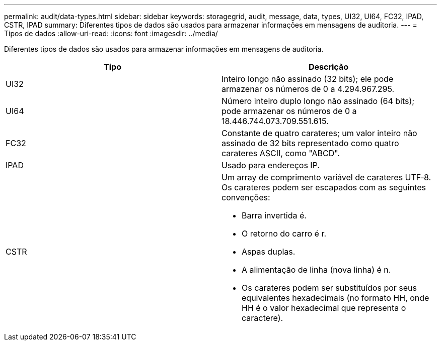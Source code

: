 ---
permalink: audit/data-types.html 
sidebar: sidebar 
keywords: storagegrid, audit, message, data, types, UI32, UI64, FC32, IPAD, CSTR, IPAD 
summary: Diferentes tipos de dados são usados para armazenar informações em mensagens de auditoria. 
---
= Tipos de dados
:allow-uri-read: 
:icons: font
:imagesdir: ../media/


[role="lead"]
Diferentes tipos de dados são usados para armazenar informações em mensagens de auditoria.

|===
| Tipo | Descrição 


 a| 
UI32
 a| 
Inteiro longo não assinado (32 bits); ele pode armazenar os números de 0 a 4.294.967.295.



 a| 
UI64
 a| 
Número inteiro duplo longo não assinado (64 bits); pode armazenar os números de 0 a 18.446.744.073.709.551.615.



 a| 
FC32
 a| 
Constante de quatro carateres; um valor inteiro não assinado de 32 bits representado como quatro carateres ASCII, como "ABCD".



 a| 
IPAD
 a| 
Usado para endereços IP.



 a| 
CSTR
 a| 
Um array de comprimento variável de carateres UTF‐8. Os carateres podem ser escapados com as seguintes convenções:

* Barra invertida é.
* O retorno do carro é r.
* Aspas duplas.
* A alimentação de linha (nova linha) é n.
* Os carateres podem ser substituídos por seus equivalentes hexadecimais (no formato HH, onde HH é o valor hexadecimal que representa o caractere).


|===